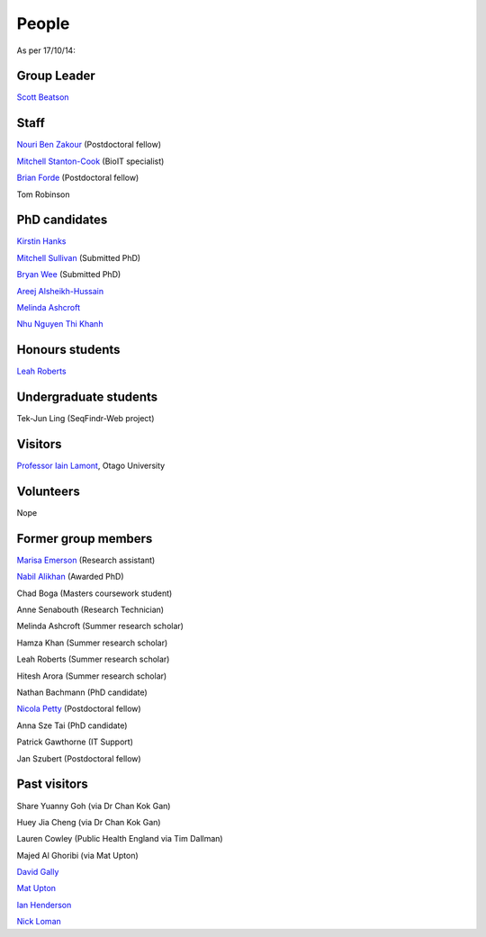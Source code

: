 
People
======

As per 17/10/14:


Group Leader
------------

`Scott Beatson <|filename|People/Scott.rst>`_


Staff
-----------------------------

`Nouri Ben Zakour <|filename|People/Nouri.rst>`_ (Postdoctoral fellow)

`Mitchell Stanton-Cook <|filename|People/MitchSC.rst>`_ (BioIT specialist)

`Brian Forde <|filename|People/Brian.rst>`_ (Postdoctoral fellow)

Tom Robinson 



PhD candidates
--------------

`Kirstin Hanks <|filename|People/Kirstin.rst>`_

`Mitchell Sullivan <|filename|People/MitchS.rst>`_ (Submitted PhD)

`Bryan Wee <|filename|People/Bryan.rst>`_ (Submitted PhD)

`Areej Alsheikh-Hussain <|filename|People/Areej.rst>`_

`Melinda Ashcroft <|filename|People/Melinda.rst>`_

`Nhu Nguyen Thi Khanh <|filename|People/Nhu.rst>`_


Honours students
----------------

`Leah Roberts <|filename|People/Leah.rst>`_


Undergraduate students
----------------------

Tek-Jun Ling (SeqFindr-Web project)


Visitors
--------

`Professor Iain Lamont <http://biochem.otago.ac.nz/our-people/academic-teaching-staff/iain-lamont/>`_, Otago University


Volunteers
----------

Nope


Former group members
--------------------

`Marisa Emerson <|filename|People/Marisa.rst>`_ (Research assistant)

`Nabil Alikhan <|filename|People/Nabil.rst>`_ (Awarded PhD)

Chad Boga (Masters coursework student)

Anne Senabouth (Research Technician)

Melinda Ashcroft (Summer research scholar)

Hamza Khan (Summer research scholar)

Leah Roberts (Summer research scholar)

Hitesh Arora (Summer research scholar)

Nathan Bachmann (PhD candidate)

`Nicola Petty`_ (Postdoctoral fellow)

Anna Sze Tai (PhD candidate)

Patrick Gawthorne (IT Support)

Jan Szubert (Postdoctoral fellow)


Past visitors
-------------

Share Yuanny Goh (via Dr Chan Kok Gan)

Huey Jia Cheng (via Dr Chan Kok Gan)

Lauren Cowley (Public Health England via Tim Dallman)

Majed Al Ghoribi (via Mat Upton)

`David Gally`_

`Mat Upton`_

`Ian Henderson`_

`Nick Loman`_

.. _`David Gally`: http://www.roslin.ed.ac.uk/david-gally/
.. _`Mat Upton`: http://www.plymouth.ac.uk/staff/mupton
.. _`Ian Henderson`: http://www.birmingham.ac.uk/staff/profiles/iandi/henderson-ian.aspx
.. _`Nick Loman`: http://pathogenomics.bham.ac.uk/clinicogenomics/
.. _`Nicola Petty`: http://www.uts.edu.au/staff/nicola.petty
